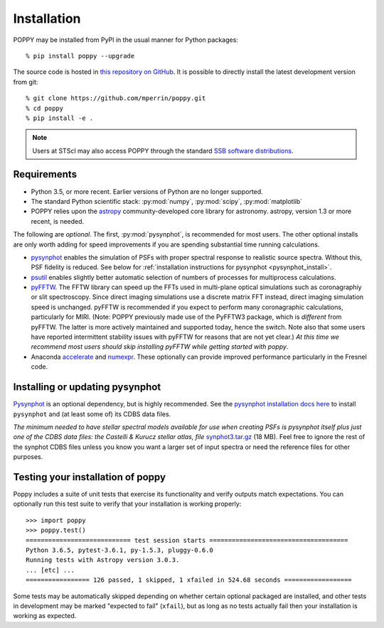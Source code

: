 Installation
==================

POPPY may be installed from PyPI in the usual manner for Python packages::

   % pip install poppy --upgrade

The source code is hosted in `this repository on GitHub
<https://github.com/mperrin/poppy>`_. It is possible to directly install the
latest development version from git::

   % git clone https://github.com/mperrin/poppy.git
   % cd poppy
   % pip install -e .

.. note::
   Users at STScI may also access POPPY through the standard `SSB software
   distributions <http://ssb.stsci.edu/ssb_software.shtml>`__.

Requirements
--------------

* Python 3.5, or more recent. Earlier versions of Python are no longer supported.
* The standard Python scientific stack: :py:mod:`numpy`, :py:mod:`scipy`,
  :py:mod:`matplotlib`
* POPPY relies upon the `astropy
  <http://www.astropy.org>`__ community-developed core library for astronomy.
  astropy, version 1.3 or more recent, is needed.

The following are *optional*.  The first, :py:mod:`pysynphot`, is recommended
for most users. The other optional installs are only worth adding for speed
improvements if you are spending substantial time running calculations.

* `pysynphot <http://pysynphot.readthedocs.org/en/latest/>`_ enables the simulation
  of PSFs with proper spectral response to realistic source spectra.  Without
  this, PSF fidelity is reduced. See below for :ref:`installation instructions
  for pysynphot <pysynphot_install>`.
* `psutil <https://pypi.python.org/pypi/psutil>`__ enables slightly better
  automatic selection of numbers of processes for multiprocess calculations.
* `pyFFTW <https://pypi.python.org/pypi/pyFFTW>`__. The FFTW library can speed
  up the FFTs used in multi-plane optical simulations such as coronagraphiy or
  slit spectroscopy. Since direct imaging simulations use a discrete matrix FFT
  instead, direct imaging simulation speed is unchanged.  pyFFTW is recommended
  if you expect to perform many coronagraphic calculations, particularly for
  MIRI.  (Note: POPPY previously made use of the PyFFTW3 package, which is
  *different* from pyFFTW.  The latter is more actively maintained and
  supported today, hence the switch.  Note also that some users have reported
  intermittent stability issues with pyFFTW for reasons that are not yet
  clear.) *At this time we recommend most users should skip installing pyFFTW
  while getting started with poppy*.
* Anaconda `accelerate <https://docs.anaconda.com/accelerate/>`_ and
  `numexpr <http://numexpr.readthedocs.io/en/latest/user_guide.html>`_.
  These optionally can provide improved performance particularly in the
  Fresnel code.

.. _pysynphot_install:

Installing or updating pysynphot
----------------------------------

`Pysynphot <http://pysynphot.readthedocs.org/en/latest/>`_ is an optional dependency, but is highly recommended.
See the `pysynphot installation docs here <http://pysynphot.readthedocs.org/en/latest/#installation-and-setup>`_
to install ``pysynphot`` and (at least some of) its CDBS data files.

*The minimum needed to have stellar spectral models available for use when
creating PSFs is pysynphot itself plus just one of the CDBS data files: the Castelli & Kurucz stellar atlas, file*
`synphot3.tar.gz <ftp://ftp.stsci.edu/cdbs/tarfiles/synphot3.tar.gz>`_ (18
MB). Feel free to ignore the rest of the synphot CDBS files unless you know you want a larger set of
input spectra or need the reference files for other purposes.


Testing your installation of poppy
----------------------------------

Poppy includes a suite of unit tests that exercise its functionality and verify
outputs match expectations. You can optionally run this test suite to verify
that your installation is working properly::

   >>> import poppy
   >>> poppy.test()
   ============================ test session starts =====================================
   Python 3.6.5, pytest-3.6.1, py-1.5.3, pluggy-0.6.0
   Running tests with Astropy version 3.0.3.
   ... [etc] ...
   ================= 126 passed, 1 skipped, 1 xfailed in 524.68 seconds ==================

Some tests may be automatically skipped depending on whether certain optional packaged are
installed, and other tests in development may be marked "expected to fail" (``xfail``), but
as long as no tests actually fail then your installation is working as expected.
